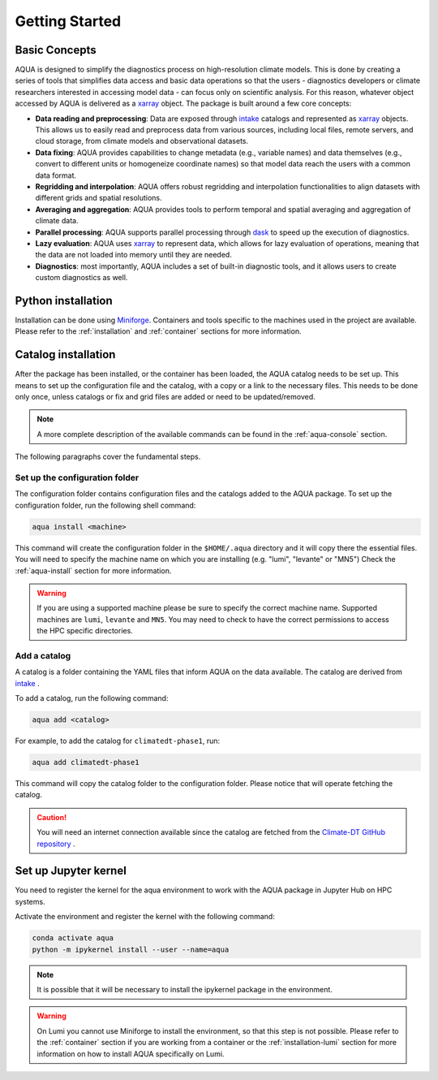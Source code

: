.. _getting_started:

Getting Started
===============

Basic Concepts
--------------

AQUA is designed to simplify the diagnostics process on high-resolution climate models. 
This is done by creating a series of tools that simplifies data access and basic data operations so that the 
users - diagnostics developers or climate researchers interested in accessing model data - can focus only on scientific analysis.
For this reason, whatever object accessed by AQUA is delivered as a `xarray <https://docs.xarray.dev/en/stable/>`_ object.
The package is built around a few core concepts:

- **Data reading and preprocessing**: Data are exposed through `intake <https://intake.readthedocs.io/en/stable/>`_ catalogs 
  and represented as `xarray <https://docs.xarray.dev/en/stable/>`_ objects. 
  This allows us to easily read and preprocess data from various sources, including local files, remote servers, 
  and cloud storage, from climate models and observational datasets.
- **Data fixing**: AQUA provides capabilities to change metadata (e.g., variable names) and data themselves
  (e.g., convert to different units or homogeneize coordinate names) so that model data reach the users with a common data format.
- **Regridding and interpolation**: AQUA offers robust regridding and interpolation functionalities 
  to align datasets with different grids and spatial resolutions.
- **Averaging and aggregation**: AQUA provides tools to perform temporal and spatial averaging and aggregation of climate data.
- **Parallel processing**: AQUA supports parallel processing through `dask <https://examples.dask.org/xarray.html>`_ to 
  speed up the execution of diagnostics.
- **Lazy evaluation**: AQUA uses `xarray <https://docs.xarray.dev/en/stable/>`_ to represent data, 
  which allows for lazy evaluation of operations, meaning that the data are not loaded into memory until they are needed.
- **Diagnostics**: most importantly, AQUA includes a set of built-in diagnostic tools,
  and it allows users to create custom diagnostics as well.

Python installation
-------------------

Installation can be done using `Miniforge <https://github.com/conda-forge/miniforge>`_.
Containers and tools specific to the machines used in the project are available.
Please refer to the :ref:`installation` and :ref:`container` sections for more information.

.. _initialization:

Catalog installation
--------------------

After the package has been installed, or the container has been loaded, the AQUA catalog needs to be set up.
This means to set up the configuration file and the catalog, with a copy or a link to the necessary files.
This needs to be done only once, unless catalogs or fix and grid files are added or need to be updated/removed.

.. note::
  A more complete description of the available commands can be found in the :ref:`aqua-console` section.

The following paragraphs cover the fundamental steps.

Set up the configuration folder
^^^^^^^^^^^^^^^^^^^^^^^^^^^^^^^

The configuration folder contains configuration files and the catalogs added to the AQUA package.
To set up the configuration folder, run the following shell command:

.. code-block:: bash

    aqua install <machine>

This command will create the configuration folder in the ``$HOME/.aqua`` directory and it will copy there the essential files.
You will need to specify the machine name on which you are installing (e.g. "lumi", "levante" or "MN5")
Check the :ref:`aqua-install` section for more information.

.. warning::

    If you are using a supported machine please be sure to specify the correct machine name.
    Supported machines are ``lumi``, ``levante`` and ``MN5``.
    You may need to check to have the correct permissions to access the HPC specific directories.

Add a catalog
^^^^^^^^^^^^^^^

A catalog is a folder containing the YAML files that inform AQUA on the data available.
The catalog are derived from `intake <https://intake.readthedocs.io/en/stable/>`_ .

To add a catalog, run the following command:

.. code-block:: bash

    aqua add <catalog>

For example, to add the catalog for ``climatedt-phase1``, run:

.. code-block:: bash

    aqua add climatedt-phase1

This command will copy the catalog folder to the configuration folder. Please notice that will operate fetching the catalog.

.. caution:: 

  You will need an internet connection available since the catalog are fetched from the `Climate-DT GitHub repository <https://github.com/DestinE-Climate-DT/Climate-DT-catalog>`_ .


Set up Jupyter kernel
---------------------

You need to register the kernel for the aqua environment to work with the AQUA 
package in Jupyter Hub on HPC systems.

Activate the environment and register the kernel with the following command:

.. code-block:: bash

    conda activate aqua
    python -m ipykernel install --user --name=aqua

.. note::

    It is possible that it will be necessary to install the ipykernel package in the environment.

.. warning::

    On Lumi you cannot use Miniforge to install the environment, so that this step is not possible.
    Please refer to the :ref:`container` section if you are working from a container
    or the :ref:`installation-lumi` section for more information on how to install AQUA
    specifically on Lumi.